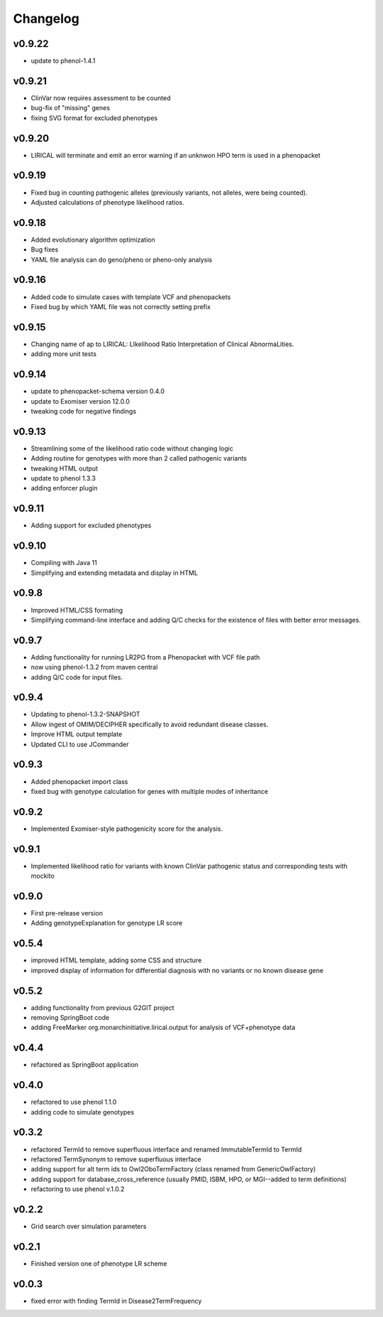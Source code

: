 =========
Changelog
=========
-------
v0.9.22
-------
- update to phenol-1.4.1

-------
v0.9.21
-------
- ClinVar now requires assessment to be counted
- bug-fix of "missing" genes
- fixing SVG format for excluded phenotypes

-------
v0.9.20
-------
- LIRICAL will terminate and emit an error warning if an unknwon HPO term is used in a phenopacket


-------
v0.9.19
-------
- Fixed bug in counting pathogenic alleles (previously variants, not alleles, were being counted).
- Adjusted calculations of phenotype likelihood ratios.

-------
v0.9.18
-------
- Added evolutionary algorithm optimization
- Bug fixes
- YAML file analysis can do geno/pheno or pheno-only analysis

-------
v0.9.16
-------
- Added code to simulate cases with template VCF and phenopackets
- Fixed bug by which YAML file was not correctly setting prefix


-------
v0.9.15
-------
- Changing name of ap to LIRICAL: LIkelihood Ratio Interpretation of Clinical AbnormaLities.
- adding more unit tests

-------
v0.9.14
-------
- update to phenopacket-schema version 0.4.0
- update to Exomiser version 12.0.0
- tweaking code for negative findings

-------
v0.9.13
-------
- Streamlining some of the likelihood ratio code without changing logic
- Adding routine for genotypes with more than 2 called pathogenic variants
- tweaking HTML output
- update to phenol 1.3.3
- adding enforcer plugin

-------
v0.9.11
-------
- Adding support for excluded phenotypes

-------
v0.9.10
-------
- Compiling with Java 11
- Simplifying and extending metadata and display in HTML

------
v0.9.8
------
- Improved HTML/CSS formating
- Simplifying command-line interface and adding Q/C checks for the existence of files with better error messages.

------
v0.9.7
------
- Adding functionality for running LR2PG from a Phenopacket with VCF file path
- now using phenol-1.3.2 from maven central
- adding Q/C code for input files.

------
v0.9.4
------
- Updating to phenol-1.3.2-SNAPSHOT
- Allow ingest of OMIM/DECIPHER specifically to avoid redundant disease classes.
- Improve HTML output template
- Updated CLI to use JCommander

------
v0.9.3
------
- Added phenopacket import class
- fixed bug with genotype calculation for genes with multiple modes of inheritance

------
v0.9.2
------
- Implemented Exomiser-style pathogenicity score for the analysis.

------
v0.9.1
------
- Implemented likelihood ratio for variants with known ClinVar pathogenic status and corresponding tests with mockito

------
v0.9.0
------
- First pre-release version
- Adding genotypeExplanation for genotype LR score

------
v0.5.4
------
- improved HTML template, adding some CSS and structure
- improved display of information for differential diagnosis with no variants or no known disease gene

------
v0.5.2
------
- adding functionality from previous G2GIT project
- removing SpringBoot code
- adding FreeMarker org.monarchinitiative.lirical.output for analysis of VCF+phenotype data


------
v0.4.4
------
- refactored as SpringBoot application

------
v0.4.0
------
- refactored to use phenol 1.1.0
- adding code to simulate genotypes

------
v0.3.2
------
- refactored TermId to remove superfluous interface and renamed ImmutableTermId to TermId
- refactored TermSynonym to remove superfluous interface
- adding support for alt term ids to Owl2OboTermFactory (class renamed from GenericOwlFactory)
- adding support for database_cross_reference (usually PMID, ISBM, HPO, or MGI--added to term definitions)
- refactoring to use phenol v.1.0.2

------
v0.2.2
------
- Grid search over simulation parameters

------
v0.2.1
------
- Finished version one of phenotype LR scheme

------
v0.0.3
------
- fixed error with finding TermId in Disease2TermFrequency
